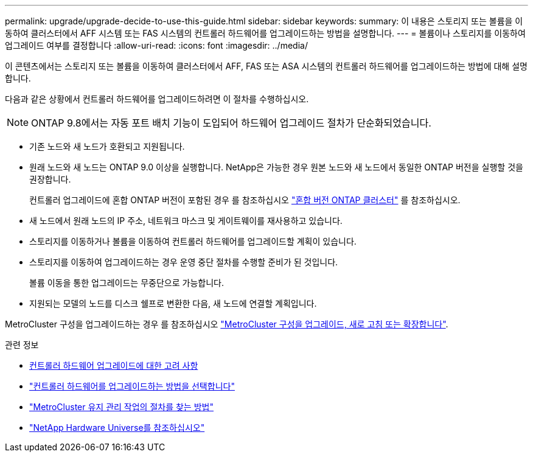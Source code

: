 ---
permalink: upgrade/upgrade-decide-to-use-this-guide.html 
sidebar: sidebar 
keywords:  
summary: 이 내용은 스토리지 또는 볼륨을 이동하여 클러스터에서 AFF 시스템 또는 FAS 시스템의 컨트롤러 하드웨어를 업그레이드하는 방법을 설명합니다. 
---
= 볼륨이나 스토리지를 이동하여 업그레이드 여부를 결정합니다
:allow-uri-read: 
:icons: font
:imagesdir: ../media/


[role="lead"]
이 콘텐츠에서는 스토리지 또는 볼륨을 이동하여 클러스터에서 AFF, FAS 또는 ASA 시스템의 컨트롤러 하드웨어를 업그레이드하는 방법에 대해 설명합니다.

다음과 같은 상황에서 컨트롤러 하드웨어를 업그레이드하려면 이 절차를 수행하십시오.


NOTE: ONTAP 9.8에서는 자동 포트 배치 기능이 도입되어 하드웨어 업그레이드 절차가 단순화되었습니다.

* 기존 노드와 새 노드가 호환되고 지원됩니다.
* 원래 노드와 새 노드는 ONTAP 9.0 이상을 실행합니다. NetApp은 가능한 경우 원본 노드와 새 노드에서 동일한 ONTAP 버전을 실행할 것을 권장합니다.
+
컨트롤러 업그레이드에 혼합 ONTAP 버전이 포함된 경우 를 참조하십시오 https://docs.netapp.com/us-en/ontap/upgrade/concept_mixed_version_requirements.html["혼합 버전 ONTAP 클러스터"^] 를 참조하십시오.

* 새 노드에서 원래 노드의 IP 주소, 네트워크 마스크 및 게이트웨이를 재사용하고 있습니다.
* 스토리지를 이동하거나 볼륨을 이동하여 컨트롤러 하드웨어를 업그레이드할 계획이 있습니다.
* 스토리지를 이동하여 업그레이드하는 경우 운영 중단 절차를 수행할 준비가 된 것입니다.
+
볼륨 이동을 통한 업그레이드는 무중단으로 가능합니다.

* 지원되는 모델의 노드를 디스크 쉘프로 변환한 다음, 새 노드에 연결할 계획입니다.


MetroCluster 구성을 업그레이드하는 경우 를 참조하십시오 https://docs.netapp.com/us-en/ontap-metrocluster/upgrade/concept_choosing_an_upgrade_method_mcc.html["MetroCluster 구성을 업그레이드, 새로 고침 또는 확장합니다"^].

.관련 정보
* xref:upgrade-considerations.adoc[컨트롤러 하드웨어 업그레이드에 대한 고려 사항]
* link:../choose_controller_upgrade_procedure.html["컨트롤러 하드웨어를 업그레이드하는 방법을 선택합니다"]
* https://docs.netapp.com/us-en/ontap-metrocluster/maintain/concept_where_to_find_procedures_for_mcc_maintenance_tasks.html["MetroCluster 유지 관리 작업의 절차를 찾는 방법"^]
* https://hwu.netapp.com["NetApp Hardware Universe를 참조하십시오"^]

